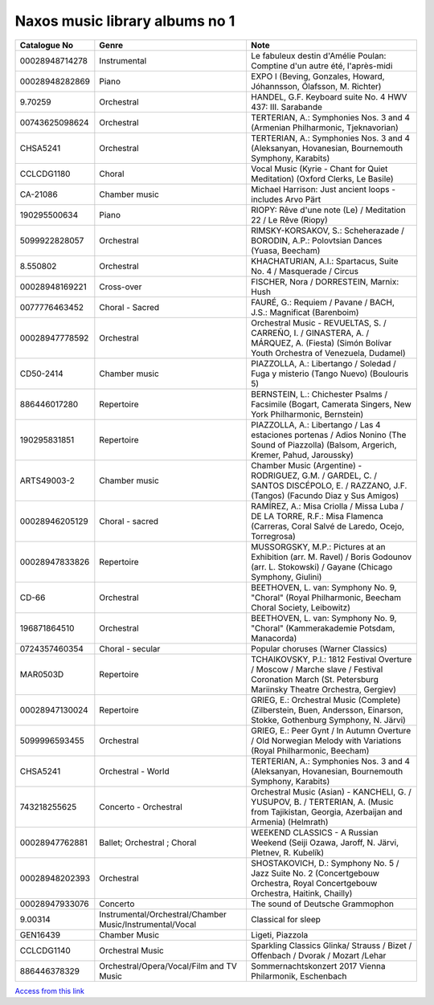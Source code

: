 =================================
 Naxos music library albums no 1
=================================

.. list-table::
   :header-rows: 1

   * - Catalogue No
     - Genre
     - Note
   * - 00028948714278
     - Instrumental
     - Le fabuleux destin d'Amélie Poulan: Comptine d'un autre été, l'après-midi
   * - 00028948282869
     - Piano
     - EXPO I (Beving, Gonzales, Howard, Jóhannsson, Ólafsson, M. Richter)
   * - 9.70259
     - Orchestral
     - HANDEL, G.F. Keyboard suite No. 4 HWV 437: III. Sarabande
   * - 00743625098624
     - Orchestral
     - TERTERIAN, A.: Symphonies Nos. 3 and 4 (Armenian Philharmonic, Tjeknavorian)
   * - CHSA5241
     - Orchestral
     - TERTERIAN, A.: Symphonies Nos. 3 and 4 (Aleksanyan, Hovanesian, Bournemouth Symphony, Karabits)
   * - CCLCDG1180
     - Choral
     - Vocal Music (Kyrie - Chant for Quiet Meditation) (Oxford Clerks, Le Basile)
   * - CA-21086
     - Chamber music
     - Michael Harrison: Just ancient loops - includes Arvo Pärt
   * - 190295500634
     - Piano
     - RIOPY: Rêve d'une note (Le) / Meditation 22 / Le Rêve (Riopy)
   * - 5099922828057
     - Orchestral
     - RIMSKY-KORSAKOV, S.: Scheherazade / BORODIN, A.P.: Polovtsian Dances (Yuasa, Beecham)
   * - 8.550802
     - Orchestral
     - KHACHATURIAN, A.I.: Spartacus, Suite No. 4 / Masquerade / Circus
   * - 00028948169221
     - Cross-over
     - FISCHER, Nora / DORRESTEIN, Marnix: Hush
   * - 0077776463452
     - Choral - Sacred
     - FAURÉ, G.: Requiem / Pavane / BACH, J.S.: Magnificat (Barenboim)
   * - 00028947778592
     - Orchestral
     - Orchestral Music - REVUELTAS, S. / CARREÑO, I. / GINASTERA, A. / MÁRQUEZ, A. (Fiesta) (Simón Bolívar Youth Orchestra of Venezuela, Dudamel)
   * - CD50-2414
     - Chamber music
     - PIAZZOLLA, A.: Libertango / Soledad / Fuga y misterio (Tango Nuevo) (Boulouris 5)
   * - 886446017280
     - Repertoire
     - BERNSTEIN, L.: Chichester Psalms / Facsimile (Bogart, Camerata Singers, New York Philharmonic, Bernstein)
   * - 190295831851
     - Repertoire
     - PIAZZOLLA, A.: Libertango / Las 4 estaciones portenas / Adios Nonino (The Sound of Piazzolla) (Balsom, Argerich, Kremer, Pahud, Jaroussky)
   * - ARTS49003-2
     - Chamber music
     - Chamber Music (Argentine) - RODRIGUEZ, G.M. / GARDEL, C. / SANTOS DISCÉPOLO, E. / RAZZANO, J.F. (Tangos) (Facundo Diaz y Sus Amigos)
   * - 00028946205129
     - Choral - sacred
     - RAMÍREZ, A.: Misa Criolla / Missa Luba / DE LA TORRE, R.F.: Misa Flamenca (Carreras, Coral Salvé de Laredo, Ocejo, Torregrosa)
   * - 00028947833826
     - Repertoire
     - MUSSORGSKY, M.P.: Pictures at an Exhibition (arr. M. Ravel) / Boris Godounov (arr. L. Stokowski) / Gayane (Chicago Symphony, Giulini)
   * - CD-66
     - Orchestral
     - BEETHOVEN, L. van: Symphony No. 9, "Choral" (Royal Philharmonic, Beecham Choral Society, Leibowitz)
   * - 196871864510
     - Orchestral
     - BEETHOVEN, L. van: Symphony No. 9, "Choral" (Kammerakademie Potsdam, Manacorda)
   * - 0724357460354
     - Choral - secular
     - Popular choruses (Warner Classics)
   * - MAR0503D
     - Repertoire
     - TCHAIKOVSKY, P.I.: 1812 Festival Overture / Moscow / Marche slave / Festival Coronation March (St. Petersburg Mariinsky Theatre Orchestra, Gergiev)
   * - 00028947130024
     - Repertoire
     - GRIEG, E.: Orchestral Music (Complete) (Zilberstein, Buen, Andersson, Einarson, Stokke, Gothenburg Symphony, N. Järvi)
   * - 5099996593455
     - Orchestral
     - GRIEG, E.: Peer Gynt / In Autumn Overture / Old Norwegian Melody with Variations (Royal Philharmonic, Beecham)
   * - CHSA5241
     - Orchestral - World
     - TERTERIAN, A.: Symphonies Nos. 3 and 4 (Aleksanyan, Hovanesian, Bournemouth Symphony, Karabits)
   * - 743218255625
     - Concerto - Orchestral
     - Orchestral Music (Asian) - KANCHELI, G. / YUSUPOV, B. / TERTERIAN, A. (Music from Tajikistan, Georgia, Azerbaijan and Armenia) (Helmrath)
   * - 00028947762881
     - Ballet; Orchestral ; Choral
     - WEEKEND CLASSICS - A Russian Weekend (Seiji Ozawa, Jaroff, N. Järvi, Pletnev, R. Kubelík)
   * - 00028948202393
     - Orchestral
     - SHOSTAKOVICH, D.: Symphony No. 5 / Jazz Suite No. 2 (Concertgebouw Orchestra, Royal Concertgebouw Orchestra, Haitink, Chailly)
   * - 00028947933076
     - Concerto
     - The sound of Deutsche Grammophon
   * - 9.00314
     - Instrumental/Orchestral/Chamber Music/Instrumental/Vocal
     - Classical for sleep
   * - GEN16439
     - Chamber Music
     - Ligeti, Piazzola
   * - CCLCDG1140
     - Orchestral Music
     - Sparkling Classics Glinka/ Strauss / Bizet / Offenbach / Dvorak / Mozart /Lehar
   * - 886446378329
     - Orchestral/Opera/Vocal/Film and TV Music
     - Sommernachtskonzert 2017 Vienna Philarmonik, Eschenbach

`Access from this link <https://oxfordshire.naxosmusiclibrary.com/login>`_
